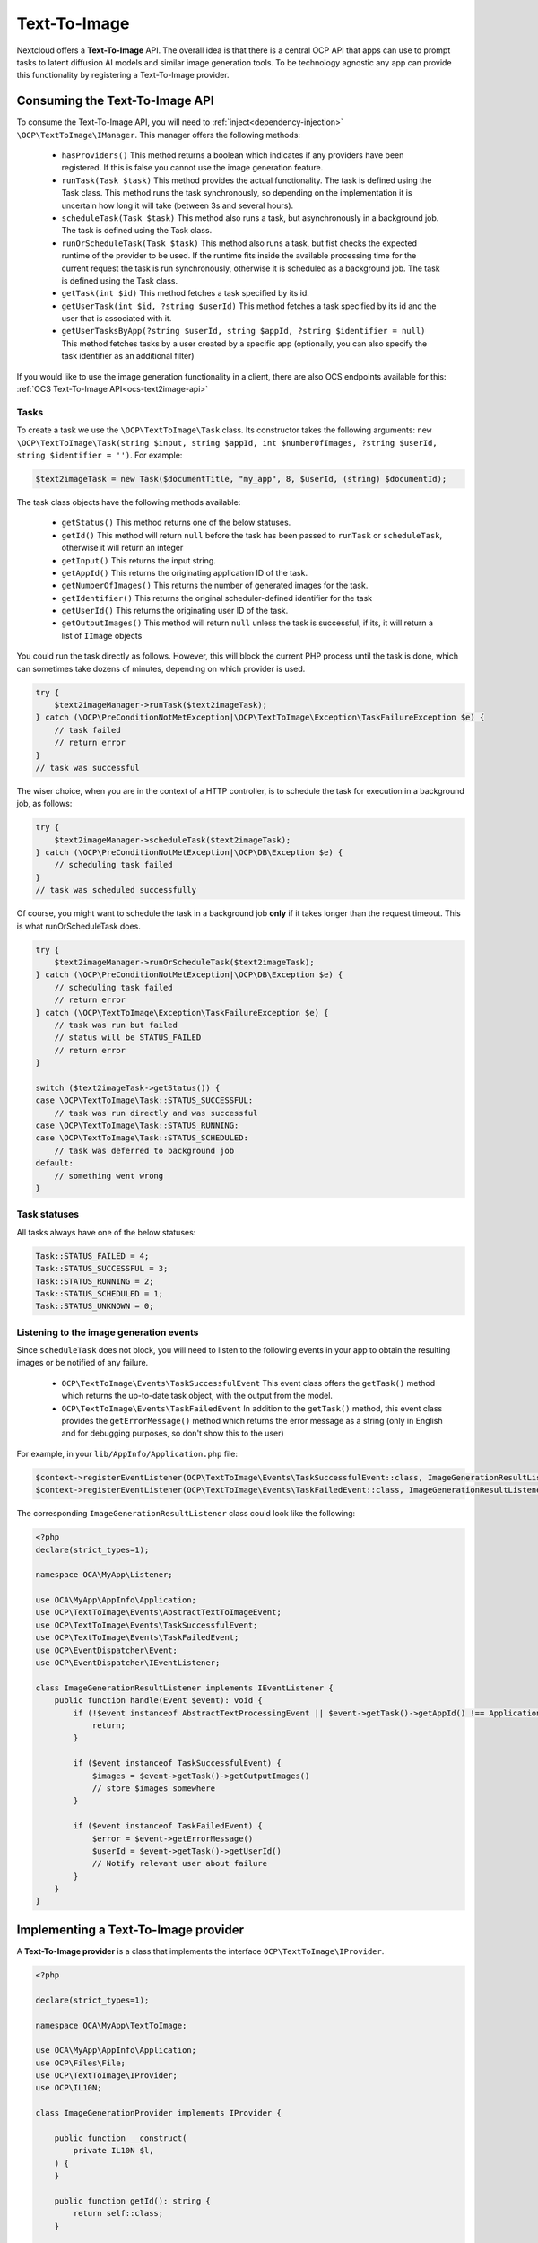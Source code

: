 .. _text2image:

=============
Text-To-Image
=============

.. versionadded:: 28

Nextcloud offers a **Text-To-Image** API. The overall idea is that there is a central OCP API that apps can use to prompt tasks to latent diffusion AI models and similar image generation tools. To be technology agnostic any app can provide this functionality by registering a Text-To-Image provider.

Consuming the Text-To-Image API
-------------------------------

To consume the Text-To-Image API, you will need to :ref:`inject<dependency-injection>` ``\OCP\TextToImage\IManager``. This manager offers the following methods:

 * ``hasProviders()`` This method returns a boolean which indicates if any providers have been registered. If this is false you cannot use the image generation feature.
 * ``runTask(Task $task)`` This method provides the actual functionality. The task is defined using the Task class. This method runs the task synchronously, so depending on the implementation it is uncertain how long it will take (between 3s and several hours).
 * ``scheduleTask(Task $task)`` This method also runs a task, but asynchronously in a background job. The task is defined using the Task class.
 * ``runOrScheduleTask(Task $task)`` This method also runs a task, but fist checks the expected runtime of the provider to be used. If the runtime fits inside the available processing time for the current request the task is run synchronously, otherwise it is scheduled as a background job. The task is defined using the Task class.
 * ``getTask(int $id)`` This method fetches a task specified by its id.
 * ``getUserTask(int $id, ?string $userId)`` This method fetches a task specified by its id and the user that is associated with it.
 * ``getUserTasksByApp(?string $userId, string $appId, ?string $identifier = null)`` This method fetches tasks by a user created by a specific app (optionally, you can also specify the task identifier as an additional filter)

If you would like to use the image generation functionality in a client, there are also OCS endpoints available for this: :ref:`OCS Text-To-Image API<ocs-text2image-api>`

Tasks
^^^^^
To create a task we use the ``\OCP\TextToImage\Task`` class. Its constructor takes the following arguments: ``new \OCP\TextToImage\Task(string $input, string $appId, int $numberOfImages, ?string $userId, string $identifier = '')``. For example:

.. code-block:: php

    $text2imageTask = new Task($documentTitle, "my_app", 8, $userId, (string) $documentId);

The task class objects have the following methods available:

 * ``getStatus()`` This method returns one of the below statuses.
 * ``getId()`` This method will return ``null`` before the task has been passed to ``runTask`` or ``scheduleTask``, otherwise it will return an integer
 * ``getInput()`` This returns the input string.
 * ``getAppId()`` This returns the originating application ID of the task.
 * ``getNumberOfImages()`` This returns the number of generated images for the task.
 * ``getIdentifier()`` This returns the original scheduler-defined identifier for the task
 * ``getUserId()`` This returns the originating user ID of the task.
 * ``getOutputImages()`` This method will return ``null`` unless the task is successful, if its, it will return a list of ``IImage`` objects

You could run the task directly as follows. However, this will block the current PHP process until the task is done, which can sometimes take dozens of minutes, depending on which provider is used.

.. code-block:: php

    try {
        $text2imageManager->runTask($text2imageTask);
    } catch (\OCP\PreConditionNotMetException|\OCP\TextToImage\Exception\TaskFailureException $e) {
        // task failed
        // return error
    }
    // task was successful

The wiser choice, when you are in the context of a HTTP controller, is to schedule the task for execution in a background job, as follows:

.. code-block:: php

    try {
        $text2imageManager->scheduleTask($text2imageTask);
    } catch (\OCP\PreConditionNotMetException|\OCP\DB\Exception $e) {
        // scheduling task failed
    }
    // task was scheduled successfully

Of course, you might want to schedule the task in a background job **only** if it takes longer than the request timeout. This is what runOrScheduleTask does.

.. code-block:: php

    try {
        $text2imageManager->runOrScheduleTask($text2imageTask);
    } catch (\OCP\PreConditionNotMetException|\OCP\DB\Exception $e) {
        // scheduling task failed
        // return error
    } catch (\OCP\TextToImage\Exception\TaskFailureException $e) {
        // task was run but failed
        // status will be STATUS_FAILED
        // return error
    }

    switch ($text2imageTask->getStatus()) {
    case \OCP\TextToImage\Task::STATUS_SUCCESSFUL:
        // task was run directly and was successful
    case \OCP\TextToImage\Task::STATUS_RUNNING:
    case \OCP\TextToImage\Task::STATUS_SCHEDULED:
        // task was deferred to background job
    default:
        // something went wrong
    }

Task statuses
^^^^^^^^^^^^^

All tasks always have one of the below statuses:

.. code-block:: php

    Task::STATUS_FAILED = 4;
    Task::STATUS_SUCCESSFUL = 3;
    Task::STATUS_RUNNING = 2;
    Task::STATUS_SCHEDULED = 1;
    Task::STATUS_UNKNOWN = 0;


Listening to the image generation events
^^^^^^^^^^^^^^^^^^^^^^^^^^^^^^^^^^^^^^^^

Since ``scheduleTask`` does not block, you will need to listen to the following events in your app to obtain the resulting images or be notified of any failure.

 * ``OCP\TextToImage\Events\TaskSuccessfulEvent`` This event class offers the ``getTask()`` method which returns the up-to-date task object, with the output from the model.
 * ``OCP\TextToImage\Events\TaskFailedEvent`` In addition to the ``getTask()`` method, this event class provides the ``getErrorMessage()`` method which returns the error message as a string (only in English and for debugging purposes, so don't show this to the user)


For example, in your ``lib/AppInfo/Application.php`` file:

.. code-block:: php

    $context->registerEventListener(OCP\TextToImage\Events\TaskSuccessfulEvent::class, ImageGenerationResultListener::class);
    $context->registerEventListener(OCP\TextToImage\Events\TaskFailedEvent::class, ImageGenerationResultListener::class);

The corresponding ``ImageGenerationResultListener`` class could look like the following:

.. code-block:: php

    <?php
    declare(strict_types=1);

    namespace OCA\MyApp\Listener;

    use OCA\MyApp\AppInfo\Application;
    use OCP\TextToImage\Events\AbstractTextToImageEvent;
    use OCP\TextToImage\Events\TaskSuccessfulEvent;
    use OCP\TextToImage\Events\TaskFailedEvent;
    use OCP\EventDispatcher\Event;
    use OCP\EventDispatcher\IEventListener;

    class ImageGenerationResultListener implements IEventListener {
        public function handle(Event $event): void {
            if (!$event instanceof AbstractTextProcessingEvent || $event->getTask()->getAppId() !== Application::APP_ID) {
                return;
            }

            if ($event instanceof TaskSuccessfulEvent) {
                $images = $event->getTask()->getOutputImages()
                // store $images somewhere
            }

            if ($event instanceof TaskFailedEvent) {
                $error = $event->getErrorMessage()
                $userId = $event->getTask()->getUserId()
                // Notify relevant user about failure
            }
        }
    }


Implementing a Text-To-Image provider
--------------------------------------

A **Text-To-Image provider** is a class that implements the interface ``OCP\TextToImage\IProvider``.

.. code-block:: php

    <?php

    declare(strict_types=1);

    namespace OCA\MyApp\TextToImage;

    use OCA\MyApp\AppInfo\Application;
    use OCP\Files\File;
    use OCP\TextToImage\IProvider;
    use OCP\IL10N;

    class ImageGenerationProvider implements IProvider {

        public function __construct(
            private IL10N $l,
        ) {
        }

        public function getId(): string {
            return self::class;
        }

        public function getName(): string {
            return $this->l->t('My awesome text to image provider');
        }

        public function generate(string $input, array $resources): void {
            // write the resulting images to the file resources in $resources
        }
    }

The method ``getId`` returns a string to uniquely identify the registered provider. You can use the class name for this for example.

The method ``getName`` returns a string to identify the registered provider in the user interface and should be localized.

The method ``generate`` implements the image generation step. It gets passed an array of ``resource`` values. The length of the array indicates how many images should be generated. Each image should be written to one of the resources, e.g. using ``fwrite()``. In case execution fails for some reason, you should throw a ``RuntimeException`` with an explanatory error message.

The class would typically be saved into a file in ``lib/TextToImage`` of your app but you are free to put it elsewhere as long as it's loadable by Nextcloud's :ref:`dependency injection container<dependency-injection>`.


Provider registration
---------------------

The provider class is registered via the :ref:`bootstrap mechanism<Bootstrapping>` of the ``Application`` class.

.. code-block:: php
    :emphasize-lines: 16

    <?php

    declare(strict_types=1);

    namespace OCA\MyApp\AppInfo;

    use OCA\MyApp\TextToImage\ImageGenerationProvider;
    use OCP\AppFramework\App;
    use OCP\AppFramework\Bootstrap\IBootContext;
    use OCP\AppFramework\Bootstrap\IBootstrap;
    use OCP\AppFramework\Bootstrap\IRegistrationContext;

    class Application extends App implements IBootstrap {

        public function register(IRegistrationContext $context): void {
            $context->registerTextToImageProvider(ImageGenerationProvider::class);
        }

        public function boot(IBootContext $context): void {}

    }

